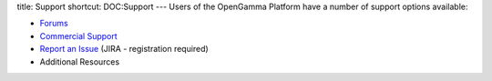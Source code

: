 title: Support
shortcut: DOC:Support
---
Users of the OpenGamma Platform have a number of support options available:


*  `Forums <http://forums.opengamma.com/forum/>`_ 


*  `Commercial Support </confluence/DOC/OpenGamma-Platform-Documentation/Support/Commercial-Support/index.rst>`_ 


*  `Report an Issue <http://jira.opengamma.com/secure/CreateIssue!default.jspa>`_  (JIRA - registration required)


*  Additional Resources

